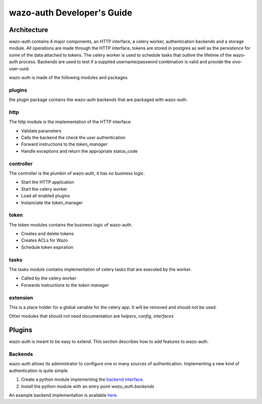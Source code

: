 .. _wazo-auth-developer:

===========================
wazo-auth Developer's Guide
===========================

Architecture
============

wazo-auth contains 4 major components, an HTTP interface, a celery worker,
authentication backends and a storage module. All operations are made through
the HTTP interface, tokens are stored in postgres as well as the persistence
for some of the data attached to tokens. The celery worker is used to schedule
tasks that outlive the lifetime of the wazo-auth process. Backends are used
to test if a supplied username/password combination is valid and provide the
xivo-user-uuid.

wazo-auth is made of the following modules and packages.


plugins
-------

the plugin package contains the wazo-auth backends that are packaged with
wazo-auth.


http
----

The http module is the implementation of the HTTP interface.

* Validate parameters
* Calls the backend the check the user authentication
* Forward instructions to the *token_manager*
* Handle exceptions and return the appropriate status_code


controller
----------

The controller is the plumbin of wazo-auth, it has no business logic.

* Start the HTTP application
* Start the celery worker
* Load all enabled plugins
* Instanciate the token_manager


token
-----

The token modules contains the business logic of wazo-auth.

* Creates and delete tokens
* Creates ACLs for Wazo
* Schedule token expiration


tasks
-----

The tasks module contains implementation of celery tasks that are executed by
the worker.

* Called by the celery worker
* Forwards instructions to the *token manager*


extension
---------

This is a place holder for a global variable for the celery app. It will be
removed and should not be used.


Other modules that should not need documentation are *helpers*, *config*, *interfaces*


Plugins
=======

wazo-auth is meant to be easy to extend. This section describes how to add
features to wazo-auth.


Backends
--------

wazo-auth allows its administrator to configure one or many sources of
authentication. Implementing a new kind of authentication is quite simple.

#. Create a python module implementing the `backend interface
   <https://github.com/wazo-pbx/wazo-auth/blob/master/wazo_auth/interfaces.py>`_.
#. Install the python module with an entry point *wazo_auth.backends*

An example backend implementation is available `here
<http://github.com/wazo-pbx/wazo-auth-example-backend>`_.
